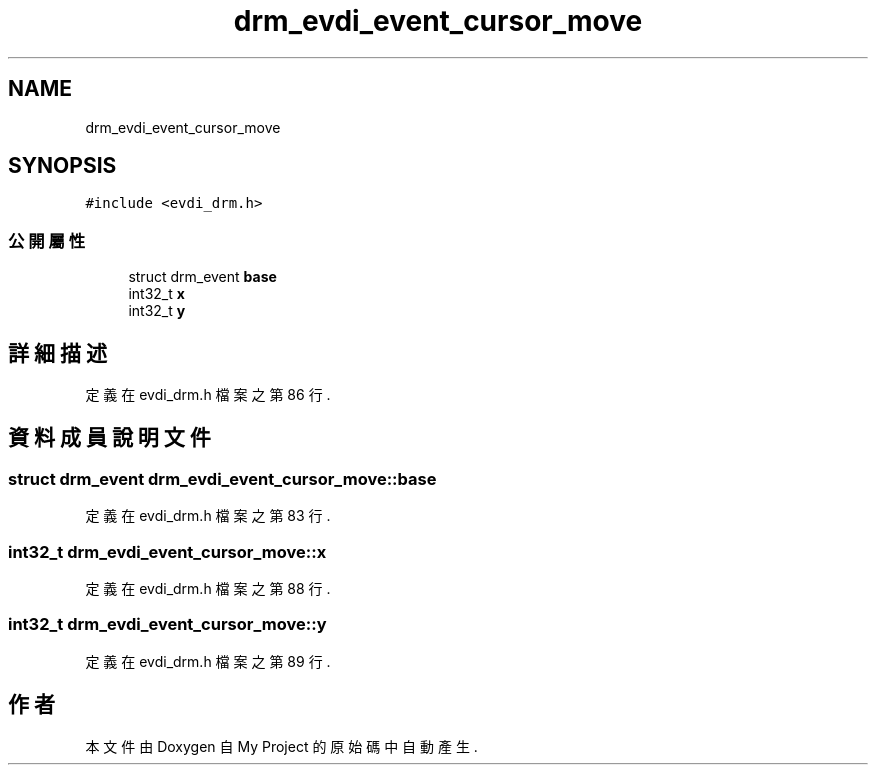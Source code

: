 .TH "drm_evdi_event_cursor_move" 3 "2024年11月2日 星期六" "My Project" \" -*- nroff -*-
.ad l
.nh
.SH NAME
drm_evdi_event_cursor_move
.SH SYNOPSIS
.br
.PP
.PP
\fC#include <evdi_drm\&.h>\fP
.SS "公開屬性"

.in +1c
.ti -1c
.RI "struct drm_event \fBbase\fP"
.br
.ti -1c
.RI "int32_t \fBx\fP"
.br
.ti -1c
.RI "int32_t \fBy\fP"
.br
.in -1c
.SH "詳細描述"
.PP 
定義在 evdi_drm\&.h 檔案之第 86 行\&.
.SH "資料成員說明文件"
.PP 
.SS "struct drm_event drm_evdi_event_cursor_move::base"

.PP
定義在 evdi_drm\&.h 檔案之第 83 行\&.
.SS "int32_t drm_evdi_event_cursor_move::x"

.PP
定義在 evdi_drm\&.h 檔案之第 88 行\&.
.SS "int32_t drm_evdi_event_cursor_move::y"

.PP
定義在 evdi_drm\&.h 檔案之第 89 行\&.

.SH "作者"
.PP 
本文件由Doxygen 自 My Project 的原始碼中自動產生\&.
